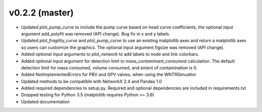 .. _whatsnew_0220:

v0.2.2 (master)
---------------------------------------------------

* Updated `plot_pump_curve` to include the pump curve based on
  head curve coefficients, the optional input argument add_polyfit was removed (API change).
  Bug fix in x and y labels.
* Updated `plot_fragility_curve` and `plot_pump_curve` to use an existing 
  matplotlib axes and return a matplotlib axes so users can customize the graphics.  
  The optional input argument figsize was removed (API change).
* Added optional input arguments to `plot_network` to add labels to node and link colorbars.
* Added optional input argument for detection limit to `mass_contaminant_consumed` calculation. 
  The default detection limit for mass consumed, volume consumed, and extent of contamination is 0.
* Added NotImplementedErrors for PBV and GPV valves, when using the WNTRSimualtor
* Updated methods to be compatible with NetworkX 2.4 and Pandas 1.0
* Added required dependencies to setup.py.  Required and optional dependencies  
  are included in requirements.txt
* Dropped testing for Python 3.5 (matplotlib requires Python >= 3.6)
* Updated documentation
  